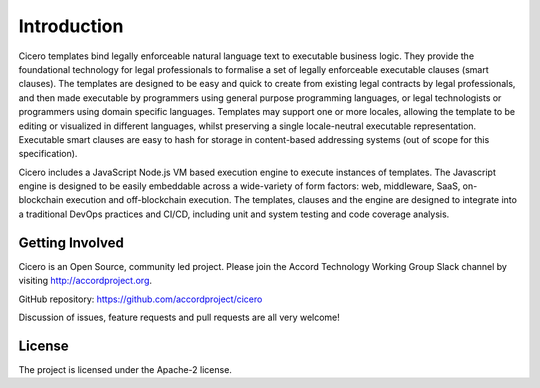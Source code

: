 Introduction 
============

Cicero templates bind legally enforceable natural language text to executable business logic. They
provide the foundational technology for legal professionals to formalise a set of legally
enforceable executable clauses (smart clauses). The templates are designed to be easy and quick to
create from existing legal contracts by legal professionals, and then made executable by
programmers using general purpose programming languages, or legal technologists or programmers
using domain specific languages. Templates may support one or more locales, allowing the template
to be editing or visualized in different languages, whilst preserving a single locale-neutral
executable representation. Executable smart clauses are easy to hash for storage in content-based
addressing systems (out of scope for this specification).

Cicero includes a JavaScript Node.js VM based execution engine to execute instances of templates.
The Javascript engine is designed to be easily embeddable across a wide-variety of form factors:
web, middleware, SaaS, on-blockchain execution and off-blockchain execution. The templates, clauses
and the engine are designed to integrate into a traditional DevOps practices and CI/CD, including
unit and system testing and code coverage analysis.

Getting Involved
----------------

Cicero is an Open Source, community led project. Please join the Accord Technology Working Group Slack
channel by visiting http://accordproject.org.

GitHub repository: https://github.com/accordproject/cicero

Discussion of issues, feature requests and pull requests are all very welcome!

License 
-------

The project is licensed under the Apache-2 license.
